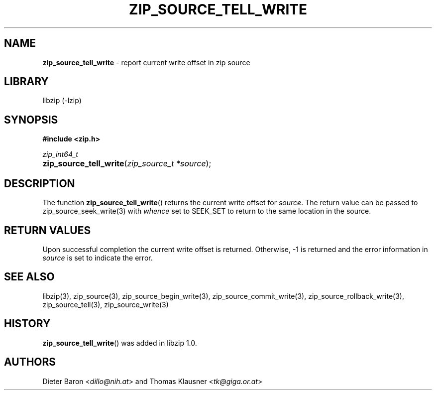 .\" Automatically generated from an mdoc input file.  Do not edit.
.\" zip_source_tell_write.mdoc -- report current write offset in source
.\" Copyright (C) 2014-2017 Dieter Baron and Thomas Klausner
.\"
.\" This file is part of libzip, a library to manipulate ZIP archives.
.\" The authors can be contacted at <info@libzip.org>
.\"
.\" Redistribution and use in source and binary forms, with or without
.\" modification, are permitted provided that the following conditions
.\" are met:
.\" 1. Redistributions of source code must retain the above copyright
.\"    notice, this list of conditions and the following disclaimer.
.\" 2. Redistributions in binary form must reproduce the above copyright
.\"    notice, this list of conditions and the following disclaimer in
.\"    the documentation and/or other materials provided with the
.\"    distribution.
.\" 3. The names of the authors may not be used to endorse or promote
.\"    products derived from this software without specific prior
.\"    written permission.
.\"
.\" THIS SOFTWARE IS PROVIDED BY THE AUTHORS ``AS IS'' AND ANY EXPRESS
.\" OR IMPLIED WARRANTIES, INCLUDING, BUT NOT LIMITED TO, THE IMPLIED
.\" WARRANTIES OF MERCHANTABILITY AND FITNESS FOR A PARTICULAR PURPOSE
.\" ARE DISCLAIMED.  IN NO EVENT SHALL THE AUTHORS BE LIABLE FOR ANY
.\" DIRECT, INDIRECT, INCIDENTAL, SPECIAL, EXEMPLARY, OR CONSEQUENTIAL
.\" DAMAGES (INCLUDING, BUT NOT LIMITED TO, PROCUREMENT OF SUBSTITUTE
.\" GOODS OR SERVICES; LOSS OF USE, DATA, OR PROFITS; OR BUSINESS
.\" INTERRUPTION) HOWEVER CAUSED AND ON ANY THEORY OF LIABILITY, WHETHER
.\" IN CONTRACT, STRICT LIABILITY, OR TORT (INCLUDING NEGLIGENCE OR
.\" OTHERWISE) ARISING IN ANY WAY OUT OF THE USE OF THIS SOFTWARE, EVEN
.\" IF ADVISED OF THE POSSIBILITY OF SUCH DAMAGE.
.\"
.TH "ZIP_SOURCE_TELL_WRITE" "3" "December 18, 2017" "NiH" "Library Functions Manual"
.nh
.if n .ad l
.SH "NAME"
\fBzip_source_tell_write\fR
\- report current write offset in zip source
.SH "LIBRARY"
libzip (-lzip)
.SH "SYNOPSIS"
\fB#include <zip.h>\fR
.sp
\fIzip_int64_t\fR
.br
.PD 0
.HP 4n
\fBzip_source_tell_write\fR(\fIzip_source_t\ *source\fR);
.PD
.SH "DESCRIPTION"
The function
\fBzip_source_tell_write\fR()
returns the current write offset
for
\fIsource\fR.
The return value can be passed to
zip_source_seek_write(3)
with
\fIwhence\fR
set to
\fRSEEK_SET\fR
to return to the same location in the source.
.SH "RETURN VALUES"
Upon successful completion the current write offset is returned.
Otherwise, \-1 is returned and the error information in
\fIsource\fR
is set to indicate the error.
.SH "SEE ALSO"
libzip(3),
zip_source(3),
zip_source_begin_write(3),
zip_source_commit_write(3),
zip_source_rollback_write(3),
zip_source_tell(3),
zip_source_write(3)
.SH "HISTORY"
\fBzip_source_tell_write\fR()
was added in libzip 1.0.
.SH "AUTHORS"
Dieter Baron <\fIdillo@nih.at\fR>
and
Thomas Klausner <\fItk@giga.or.at\fR>
